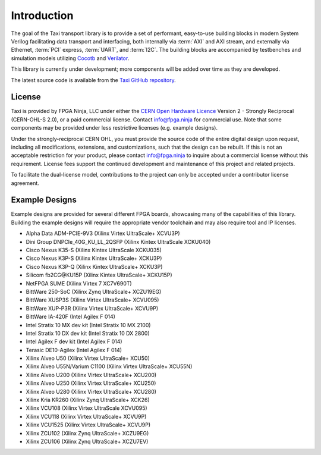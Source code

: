 .. _intro:

============
Introduction
============

The goal of the Taxi transport library is to provide a set of performant, easy-to-use building blocks in modern System Verilog facilitating data transport and interfacing, both internally via :term:`AXI` and AXI stream, and externally via Ethernet, :term:`PCI` express, :term:`UART`, and :term:`I2C`.  The building blocks are accompanied by testbenches and simulation models utilizing `Cocotb <https://www.cocotb.org/>`_ and `Verilator <https://www.veripool.org/verilator/>`_.

This library is currently under development; more components will be added over time as they are developed.

The latest source code is available from the `Taxi GitHub repository <https://github.com/fpganinja/taxi>`_.

License
=======

Taxi is provided by FPGA Ninja, LLC under either the `CERN Open Hardware Licence <https://cern-ohl.web.cern.ch/>`_ Version 2 - Strongly Reciprocal (CERN-OHL-S 2.0), or a paid commercial license.  Contact info@fpga.ninja for commercial use.  Note that some components may be provided under less restrictive licenses (e.g. example designs).

Under the strongly-reciprocal CERN OHL, you must provide the source code of the entire digital design upon request, including all modifications, extensions, and customizations, such that the design can be rebuilt.  If this is not an acceptable restriction for your product, please contact info@fpga.ninja to inquire about a commercial license without this requirement.  License fees support the continued development and maintenance of this project and related projects.

To facilitate the dual-license model, contributions to the project can only be accepted under a contributor license agreement.

Example Designs
===============

Example designs are provided for several different FPGA boards, showcasing many of the capabilities of this library.  Building the example designs will require the appropriate vendor toolchain and may also require tool and IP licenses.

*  Alpha Data ADM-PCIE-9V3 (Xilinx Virtex UltraScale+ XCVU3P)
*  Dini Group DNPCIe_40G_KU_LL_2QSFP (Xilinx Kintex UltraScale XCKU040)
*  Cisco Nexus K35-S (Xilinx Kintex UltraScale XCKU035)
*  Cisco Nexus K3P-S (Xilinx Kintex UltraScale+ XCKU3P)
*  Cisco Nexus K3P-Q (Xilinx Kintex UltraScale+ XCKU3P)
*  Silicom fb2CG\@KU15P (Xilinx Kintex UltraScale+ XCKU15P)
*  NetFPGA SUME (Xilinx Virtex 7 XC7V690T)
*  BittWare 250-SoC (Xilinx Zynq UltraScale+ XCZU19EG)
*  BittWare XUSP3S (Xilinx Virtex UltraScale+ XCVU095)
*  BittWare XUP-P3R (Xilinx Virtex UltraScale+ XCVU9P)
*  BittWare IA-420F (Intel Agilex F 014)
*  Intel Stratix 10 MX dev kit (Intel Stratix 10 MX 2100)
*  Intel Stratix 10 DX dev kit (Intel Stratix 10 DX 2800)
*  Intel Agilex F dev kit (Intel Agilex F 014)
*  Terasic DE10-Agilex (Intel Agilex F 014)
*  Xilinx Alveo U50 (Xilinx Virtex UltraScale+ XCU50)
*  Xilinx Alveo U55N/Varium C1100 (Xilinx Virtex UltraScale+ XCU55N)
*  Xilinx Alveo U200 (Xilinx Virtex UltraScale+ XCU200)
*  Xilinx Alveo U250 (Xilinx Virtex UltraScale+ XCU250)
*  Xilinx Alveo U280 (Xilinx Virtex UltraScale+ XCU280)
*  Xilinx Kria KR260 (Xilinx Zynq UltraScale+ XCK26)
*  Xilinx VCU108 (Xilinx Virtex UltraScale XCVU095)
*  Xilinx VCU118 (Xilinx Virtex UltraScale+ XCVU9P)
*  Xilinx VCU1525 (Xilinx Virtex UltraScale+ XCVU9P)
*  Xilinx ZCU102 (Xilinx Zynq UltraScale+ XCZU9EG)
*  Xilinx ZCU106 (Xilinx Zynq UltraScale+ XCZU7EV)

.. only:: html

    Indices and tables
    ==================

    * :ref:`genindex`
    * :ref:`modindex`
    * :ref:`search`
